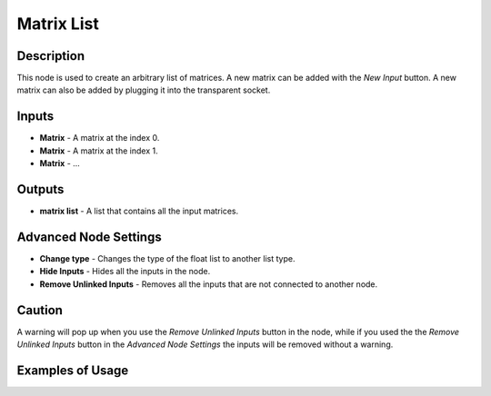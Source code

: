 Matrix List
===========

Description
-----------

This node is used to create an arbitrary list of matrices. A new matrix can be added with the *New Input* button. A new matrix can also be added by plugging it into the transparent socket.

.. image:: images/matrix_list_node.png
   :width: 160pt

Inputs
------

- **Matrix** - A matrix at the index 0.
- **Matrix** - A matrix at the index 1.
- **Matrix** - ...

Outputs
-------

- **matrix list** - A list that contains all the input matrices.

Advanced Node Settings
----------------------

- **Change type** - Changes the type of the float list to another list type.
- **Hide Inputs** - Hides all the inputs in the node.
- **Remove Unlinked Inputs** - Removes all the inputs that are not connected to another node.

Caution
-------

A warning will pop up when you use the *Remove Unlinked Inputs* button in the node, while if you used the the *Remove Unlinked Inputs* button in the *Advanced Node Settings* the inputs will be removed without a warning.

Examples of Usage
-----------------

.. image:: gifs/combine_matrices_node_example.gif

